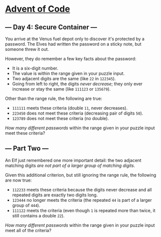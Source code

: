 * [[/][Advent of Code]]
** --- Day 4: Secure Container ---

You arrive at the Venus fuel depot only to discover it's protected by a password. The Elves had written the password on a sticky note, but someone threw it out.

However, they do remember a few key facts about the password:

- It is a six-digit number.
- The value is within the range given in your puzzle input.
- Two adjacent digits are the same (like =22= in =122345=).
- Going from left to right, the digits /never decrease/; they only ever increase or stay the same (like =111123= or =135679=).

Other than the range rule, the following are true:

- =111111= meets these criteria (double =11=, never decreases).
- =223450= does not meet these criteria (decreasing pair of digits =50=).
- =123789= does not meet these criteria (no double).

/How many different passwords/ within the range given in your puzzle input meet these criteria?

** --- Part Two ---

An Elf just remembered one more important detail: the two adjacent matching digits /are not part of a larger group of matching digits/.

Given this additional criterion, but still ignoring the range rule, the following are now true:

- =112233= meets these criteria because the digits never decrease and all repeated digits are exactly two digits long.
- =123444= no longer meets the criteria (the repeated =44= is part of a larger group of =444=).
- =111122= meets the criteria (even though =1= is repeated more than twice, it still contains a double =22=).

/How many different passwords/ within the range given in your puzzle input meet all of the criteria?
